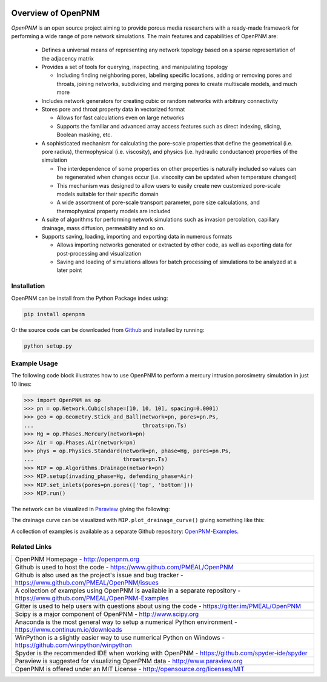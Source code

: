.. image:: https://badge.fury.io/py/openpnm.svg
   :target: http://badge.fury.io/py/openpnm

.. image:: https://travis-ci.org/PMEAL/OpenPNM.svg?branch=master
   :target: https://travis-ci.org/PMEAL/OpenPNM

.. image:: https://img.shields.io/codecov/c/github/PMEAL/OpenPNM.svg?style=flat
   :target: https://codecov.io/github/PMEAL/OpenPNM

.. image:: https://badges.gitter.im/Join%20Chat.svg
   :alt: Join the chat at https://gitter.im/PMEAL/OpenPNM
   :target: https://gitter.im/PMEAL/OpenPNM?utm_source=badge&utm_medium=badge&utm_campaign=pr-badge&utm_content=badge

###############################################################################
Overview of OpenPNM
###############################################################################

*OpenPNM* is an open source project aiming to provide porous media researchers with a ready-made framework for performing a wide range of pore network simulations.  The main features and capabilities of OpenPNM are:

    * Defines a universal means of representing any network topology based on a sparse representation of the adjacency matrix

    * Provides a set of tools for querying, inspecting, and manipulating topology

      * Including finding neighboring pores, labeling specific locations, adding or removing pores and throats, joining networks, subdividing and merging pores to create multiscale models, and much more

    * Includes network generators for creating cubic or random networks with arbitrary connectivity

    * Stores pore and throat property data in vectorized format

      * Allows for fast calculations even on large networks

      * Supports the familiar and advanced array access features such as direct indexing, slicing, Boolean masking, etc.

    * A sophisticated mechanism for calculating the pore-scale properties that define the geometrical (i.e. pore radius), thermophysical (i.e. viscosity), and physics (i.e. hydraulic conductance) properties of the simulation

      * The interdependence of some properties on other properties is naturally included so values can be regenerated when changes occur (i.e. viscosity can be updated when temperature changed)

      * This mechanism was designed to allow users to easily create new customized pore-scale models suitable for their specific domain

      * A wide assortment of pore-scale transport parameter, pore size calculations, and thermophysical property models are included

    * A suite of algorithms for performing network simulations such as invasion percolation, capillary drainage, mass diffusion, permeability and so on.

    * Supports saving, loading, importing and exporting data in numerous formats

      *  Allows importing networks generated or extracted by other code, as well as exporting data for post-processing and visualization

      * Saving and loading of simulations allows for batch processing of simulations to be analyzed at a later point

===============================================================================
Installation
===============================================================================

OpenPNM can be install from the Python Package index using:

.. code-block::

   pip install openpnm

Or the source code can be downloaded from `Github <https://github.com/pmeal/OpenPNM/>`_ and installed by running:

.. code-block::

   python setup.py

===============================================================================
Example Usage
===============================================================================

The following code block illustrates how to use OpenPNM to perform a mercury intrusion porosimetry simulation in just 10 lines:

.. code-block:: python

    >>> import OpenPNM as op
    >>> pn = op.Network.Cubic(shape=[10, 10, 10], spacing=0.0001)
    >>> geo = op.Geometry.Stick_and_Ball(network=pn, pores=pn.Ps,
    ...                                  throats=pn.Ts)
    >>> Hg = op.Phases.Mercury(network=pn)
    >>> Air = op.Phases.Air(network=pn)
    >>> phys = op.Physics.Standard(network=pn, phase=Hg, pores=pn.Ps,
    ...                            throats=pn.Ts)
    >>> MIP = op.Algorithms.Drainage(network=pn)
    >>> MIP.setup(invading_phase=Hg, defending_phase=Air)
    >>> MIP.set_inlets(pores=pn.pores(['top', 'bottom']))
    >>> MIP.run()

The network can be visualized in `Paraview <http://www.paraview.org>`_ giving the following:

.. image:: http://i.imgur.com/GbUNy0bm.png

The drainage curve can be visualized with ``MIP.plot_drainage_curve()`` giving something like this:

.. image:: http://i.imgur.com/ZxuCictm.png

A collection of examples is available as a separate Github repository: `OpenPNM-Examples <https://www.github.com/PMEAL/OpenPNM-Examples>`_.

===============================================================================
Related Links
===============================================================================

.. list-table::

    * - OpenPNM Homepage
        - http://openpnm.org
    * - Github is used to host the code
        - https://www.github.com/PMEAL/OpenPNM
    * - Github is also used as the project's issue and bug tracker
        - https://www.github.com/PMEAL/OpenPNM/issues
    * - A collection of examples using OpenPNM is available in a separate repository
        - https://www.github.com/PMEAL/OpenPNM-Examples
    * - Gitter is used to help users with questions about using the code
        - https://gitter.im/PMEAL/OpenPNM
    * - Scipy is a major component of OpenPNM
        - http://www.scipy.org
    * - Anaconda is the most general way to setup a numerical Python environment
        - https://www.continuum.io/downloads
    * - WinPython is a slightly easier way to use numerical Python on Windows
        - https://github.com/winpython/winpython
    * - Spyder is the recommended IDE when working with OpenPNM
        - https://github.com/spyder-ide/spyder
    * - Paraview is suggested for visualizing OpenPNM data
        - http://www.paraview.org
    * - OpenPNM is offered under an MIT License
        - http://opensource.org/licenses/MIT

